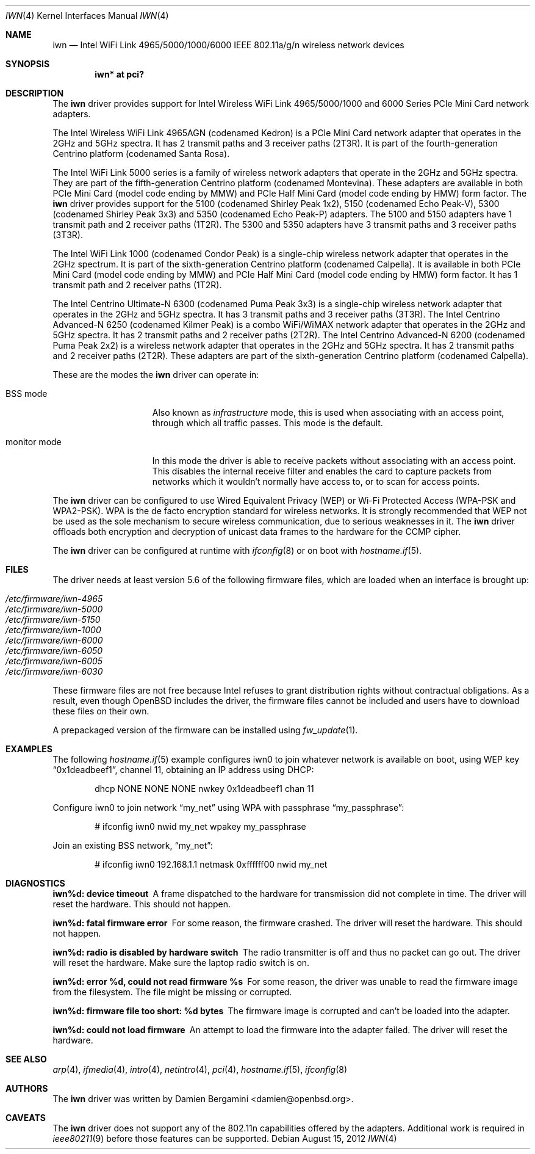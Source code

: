 .\" $OpenBSD: src/share/man/man4/iwn.4,v 1.35 2012/09/17 11:04:24 sthen Exp $
.\"
.\" Copyright (c) 2007,2008
.\"	Damien Bergamini <damien.bergamini@free.fr>. All rights reserved.
.\"
.\" Permission to use, copy, modify, and distribute this software for any
.\" purpose with or without fee is hereby granted, provided that the above
.\" copyright notice and this permission notice appear in all copies.
.\"
.\" THE SOFTWARE IS PROVIDED "AS IS" AND THE AUTHOR DISCLAIMS ALL WARRANTIES
.\" WITH REGARD TO THIS SOFTWARE INCLUDING ALL IMPLIED WARRANTIES OF
.\" MERCHANTABILITY AND FITNESS. IN NO EVENT SHALL THE AUTHOR BE LIABLE FOR
.\" ANY SPECIAL, DIRECT, INDIRECT, OR CONSEQUENTIAL DAMAGES OR ANY DAMAGES
.\" WHATSOEVER RESULTING FROM LOSS OF USE, DATA OR PROFITS, WHETHER IN AN
.\" ACTION OF CONTRACT, NEGLIGENCE OR OTHER TORTIOUS ACTION, ARISING OUT OF
.\" OR IN CONNECTION WITH THE USE OR PERFORMANCE OF THIS SOFTWARE.
.\"
.Dd $Mdocdate: August 15 2012 $
.Dt IWN 4
.Os
.Sh NAME
.Nm iwn
.Nd "Intel WiFi Link 4965/5000/1000/6000 IEEE 802.11a/g/n wireless network devices"
.Sh SYNOPSIS
.Cd "iwn* at pci?"
.Sh DESCRIPTION
The
.Nm
driver provides support for
.Tn Intel
Wireless WiFi Link 4965/5000/1000 and 6000 Series PCIe Mini Card network
adapters.
.Pp
The Intel Wireless WiFi Link 4965AGN (codenamed Kedron) is a PCIe
Mini Card network adapter that operates in the 2GHz and 5GHz spectra.
It has 2 transmit paths and 3 receiver paths (2T3R).
It is part of the fourth-generation Centrino platform (codenamed Santa Rosa).
.Pp
The Intel WiFi Link 5000 series is a family of wireless network adapters
that operate in the 2GHz and 5GHz spectra.
They are part of the fifth-generation Centrino platform (codenamed Montevina).
These adapters are available in both PCIe Mini Card (model code ending by MMW)
and PCIe Half Mini Card (model code ending by HMW) form factor.
The
.Nm
driver provides support for the 5100 (codenamed Shirley Peak 1x2),
5150 (codenamed Echo Peak-V), 5300 (codenamed Shirley Peak 3x3) and
5350 (codenamed Echo Peak-P) adapters.
The 5100 and 5150 adapters have 1 transmit path and 2 receiver paths (1T2R).
The 5300 and 5350 adapters have 3 transmit paths and 3 receiver paths (3T3R).
.Pp
The Intel WiFi Link 1000 (codenamed Condor Peak) is a single-chip wireless
network adapter that operates in the 2GHz spectrum.
It is part of the sixth-generation Centrino platform (codenamed Calpella).
It is available in both PCIe Mini Card (model code ending by MMW)
and PCIe Half Mini Card (model code ending by HMW) form factor.
It has 1 transmit path and 2 receiver paths (1T2R).
.Pp
The Intel Centrino Ultimate-N 6300 (codenamed Puma Peak 3x3) is a single-chip
wireless network adapter that operates in the 2GHz and 5GHz spectra.
It has 3 transmit paths and 3 receiver paths (3T3R).
The Intel Centrino Advanced-N 6250 (codenamed Kilmer Peak) is a combo
WiFi/WiMAX network adapter that operates in the 2GHz and 5GHz spectra.
It has 2 transmit paths and 2 receiver paths (2T2R).
The Intel Centrino Advanced-N 6200 (codenamed Puma Peak 2x2) is
a wireless network adapter that operates in the 2GHz and 5GHz spectra.
It has 2 transmit paths and 2 receiver paths (2T2R).
These adapters are part of the sixth-generation Centrino platform
(codenamed Calpella).
.Pp
These are the modes the
.Nm
driver can operate in:
.Bl -tag -width "IBSS-masterXX"
.It BSS mode
Also known as
.Em infrastructure
mode, this is used when associating with an access point, through
which all traffic passes.
This mode is the default.
.It monitor mode
In this mode the driver is able to receive packets without
associating with an access point.
This disables the internal receive filter and enables the card to
capture packets from networks which it wouldn't normally have access to,
or to scan for access points.
.El
.Pp
The
.Nm
driver can be configured to use
Wired Equivalent Privacy (WEP) or
Wi-Fi Protected Access (WPA-PSK and WPA2-PSK).
WPA is the de facto encryption standard for wireless networks.
It is strongly recommended that WEP
not be used as the sole mechanism
to secure wireless communication,
due to serious weaknesses in it.
The
.Nm
driver offloads both encryption and decryption of unicast data frames to the
hardware for the CCMP cipher.
.Pp
The
.Nm
driver can be configured at runtime with
.Xr ifconfig 8
or on boot with
.Xr hostname.if 5 .
.Sh FILES
The driver needs at least version 5.6 of the following firmware files,
which are loaded when an interface is brought up:
.Pp
.Bl -tag -width Ds -offset indent -compact
.It Pa /etc/firmware/iwn-4965
.It Pa /etc/firmware/iwn-5000
.It Pa /etc/firmware/iwn-5150
.It Pa /etc/firmware/iwn-1000
.It Pa /etc/firmware/iwn-6000
.It Pa /etc/firmware/iwn-6050
.It Pa /etc/firmware/iwn-6005
.It Pa /etc/firmware/iwn-6030
.El
.Pp
These firmware files are not free because Intel refuses to grant
distribution rights without contractual obligations.
As a result, even though
.Ox
includes the driver, the firmware files cannot be included and
users have to download these files on their own.
.Pp
A prepackaged version of the firmware can be installed using
.Xr fw_update 1 .
.Sh EXAMPLES
The following
.Xr hostname.if 5
example configures iwn0 to join whatever network is available on boot,
using WEP key
.Dq 0x1deadbeef1 ,
channel 11, obtaining an IP address using DHCP:
.Bd -literal -offset indent
dhcp NONE NONE NONE nwkey 0x1deadbeef1 chan 11
.Ed
.Pp
Configure iwn0 to join network
.Dq my_net
using WPA with passphrase
.Dq my_passphrase :
.Bd -literal -offset indent
# ifconfig iwn0 nwid my_net wpakey my_passphrase
.Ed
.Pp
Join an existing BSS network,
.Dq my_net :
.Bd -literal -offset indent
# ifconfig iwn0 192.168.1.1 netmask 0xffffff00 nwid my_net
.Ed
.Sh DIAGNOSTICS
.Bl -diag
.It "iwn%d: device timeout"
A frame dispatched to the hardware for transmission did not complete in time.
The driver will reset the hardware.
This should not happen.
.It "iwn%d: fatal firmware error"
For some reason, the firmware crashed.
The driver will reset the hardware.
This should not happen.
.It "iwn%d: radio is disabled by hardware switch"
The radio transmitter is off and thus no packet can go out.
The driver will reset the hardware.
Make sure the laptop radio switch is on.
.It "iwn%d: error %d, could not read firmware %s"
For some reason, the driver was unable to read the firmware image from the
filesystem.
The file might be missing or corrupted.
.It "iwn%d: firmware file too short: %d bytes"
The firmware image is corrupted and can't be loaded into the adapter.
.It "iwn%d: could not load firmware"
An attempt to load the firmware into the adapter failed.
The driver will reset the hardware.
.El
.Sh SEE ALSO
.Xr arp 4 ,
.Xr ifmedia 4 ,
.Xr intro 4 ,
.Xr netintro 4 ,
.Xr pci 4 ,
.Xr hostname.if 5 ,
.Xr ifconfig 8
.Sh AUTHORS
The
.Nm
driver was written by
.An Damien Bergamini Aq damien@openbsd.org .
.Sh CAVEATS
The
.Nm
driver does not support any of the 802.11n capabilities offered by
the adapters.
Additional work is required in
.Xr ieee80211 9
before those features can be supported.
